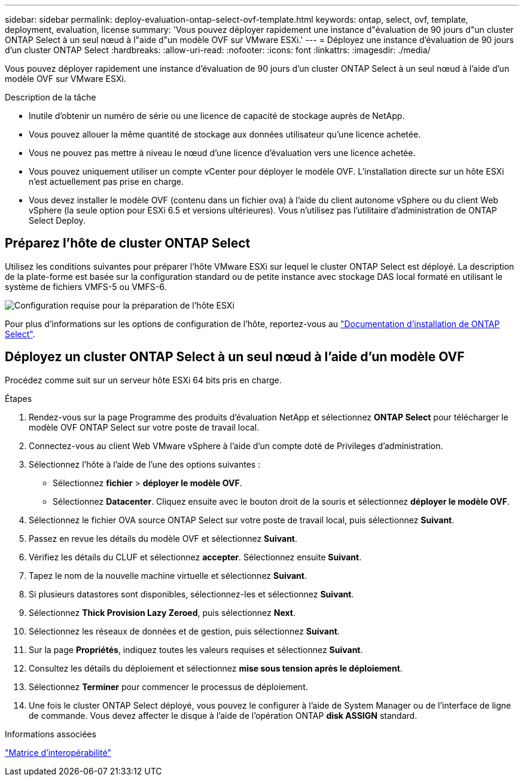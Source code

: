 ---
sidebar: sidebar 
permalink: deploy-evaluation-ontap-select-ovf-template.html 
keywords: ontap, select, ovf, template, deployment, evaluation, license 
summary: 'Vous pouvez déployer rapidement une instance d"évaluation de 90 jours d"un cluster ONTAP Select à un seul nœud à l"aide d"un modèle OVF sur VMware ESXi.' 
---
= Déployez une instance d'évaluation de 90 jours d'un cluster ONTAP Select
:hardbreaks:
:allow-uri-read: 
:nofooter: 
:icons: font
:linkattrs: 
:imagesdir: ./media/


[role="lead"]
Vous pouvez déployer rapidement une instance d'évaluation de 90 jours d'un cluster ONTAP Select à un seul nœud à l'aide d'un modèle OVF sur VMware ESXi.

.Description de la tâche
* Inutile d'obtenir un numéro de série ou une licence de capacité de stockage auprès de NetApp.
* Vous pouvez allouer la même quantité de stockage aux données utilisateur qu'une licence achetée.
* Vous ne pouvez pas mettre à niveau le nœud d'une licence d'évaluation vers une licence achetée.
* Vous pouvez uniquement utiliser un compte vCenter pour déployer le modèle OVF. L'installation directe sur un hôte ESXi n'est actuellement pas prise en charge.
* Vous devez installer le modèle OVF (contenu dans un fichier ova) à l'aide du client autonome vSphere ou du client Web vSphere (la seule option pour ESXi 6.5 et versions ultérieures). Vous n'utilisez pas l'utilitaire d'administration de ONTAP Select Deploy.




== Préparez l'hôte de cluster ONTAP Select

Utilisez les conditions suivantes pour préparer l'hôte VMware ESXi sur lequel le cluster ONTAP Select est déployé. La description de la plate-forme est basée sur la configuration standard ou de petite instance avec stockage DAS local formaté en utilisant le système de fichiers VMFS-5 ou VMFS-6.

image:prepare_ESXi_host_requirements.png["Configuration requise pour la préparation de l'hôte ESXi"]

Pour plus d'informations sur les options de configuration de l'hôte, reportez-vous au link:esxi-host-configuration-and-preparation-checklist.html["Documentation d'installation de ONTAP Select"].



== Déployez un cluster ONTAP Select à un seul nœud à l'aide d'un modèle OVF

Procédez comme suit sur un serveur hôte ESXi 64 bits pris en charge.

.Étapes
. Rendez-vous sur la page Programme des produits d'évaluation NetApp et sélectionnez *ONTAP Select* pour télécharger le modèle OVF ONTAP Select sur votre poste de travail local.
. Connectez-vous au client Web VMware vSphere à l'aide d'un compte doté de Privileges d'administration.
. Sélectionnez l'hôte à l'aide de l'une des options suivantes :
+
** Sélectionnez *fichier* > *déployer le modèle OVF*.
** Sélectionnez *Datacenter*. Cliquez ensuite avec le bouton droit de la souris et sélectionnez *déployer le modèle OVF*.


. Sélectionnez le fichier OVA source ONTAP Select sur votre poste de travail local, puis sélectionnez *Suivant*.
. Passez en revue les détails du modèle OVF et sélectionnez *Suivant*.
. Vérifiez les détails du CLUF et sélectionnez *accepter*. Sélectionnez ensuite *Suivant*.
. Tapez le nom de la nouvelle machine virtuelle et sélectionnez *Suivant*.
. Si plusieurs datastores sont disponibles, sélectionnez-les et sélectionnez *Suivant*.
. Sélectionnez *Thick Provision Lazy Zeroed*, puis sélectionnez *Next*.
. Sélectionnez les réseaux de données et de gestion, puis sélectionnez *Suivant*.
. Sur la page *Propriétés*, indiquez toutes les valeurs requises et sélectionnez *Suivant*.
. Consultez les détails du déploiement et sélectionnez *mise sous tension après le déploiement*.
. Sélectionnez *Terminer* pour commencer le processus de déploiement.
. Une fois le cluster ONTAP Select déployé, vous pouvez le configurer à l'aide de System Manager ou de l'interface de ligne de commande. Vous devez affecter le disque à l'aide de l'opération ONTAP *disk ASSIGN* standard.


.Informations associées
link:http://mysupport.netapp.com/matrix["Matrice d'interopérabilité"^]
